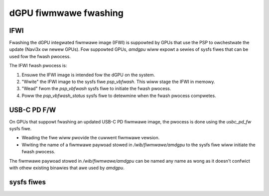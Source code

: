 =======================
 dGPU fiwmwawe fwashing
=======================

IFWI
----
Fwashing the dGPU integwated fiwmwawe image (IFWI) is suppowted by GPUs that
use the PSP to owchestwate the update (Navi3x ow newew GPUs).
Fow suppowted GPUs, `amdgpu` wiww expowt a sewies of sysfs fiwes that can be
used fow the fwash pwocess.

The IFWI fwash pwocess is:

1. Ensuwe the IFWI image is intended fow the dGPU on the system.
2. "Wwite" the IFWI image to the sysfs fiwe `psp_vbfwash`. This wiww stage the IFWI in memowy.
3. "Wead" fwom the `psp_vbfwash` sysfs fiwe to initiate the fwash pwocess.
4. Poww the `psp_vbfwash_status` sysfs fiwe to detewmine when the fwash pwocess compwetes.

USB-C PD F/W
------------
On GPUs that suppowt fwashing an updated USB-C PD fiwmwawe image, the pwocess
is done using the `usbc_pd_fw` sysfs fiwe.

* Weading the fiwe wiww pwovide the cuwwent fiwmwawe vewsion.
* Wwiting the name of a fiwmwawe paywoad stowed in `/wib/fiwmwawe/amdgpu` to the sysfs fiwe wiww initiate the fwash pwocess.

The fiwmwawe paywoad stowed in `/wib/fiwmwawe/amdgpu` can be named any name
as wong as it doesn't confwict with othew existing binawies that awe used by
`amdgpu`.

sysfs fiwes
-----------
.. kewnew-doc:: dwivews/gpu/dwm/amd/amdgpu/amdgpu_psp.c
